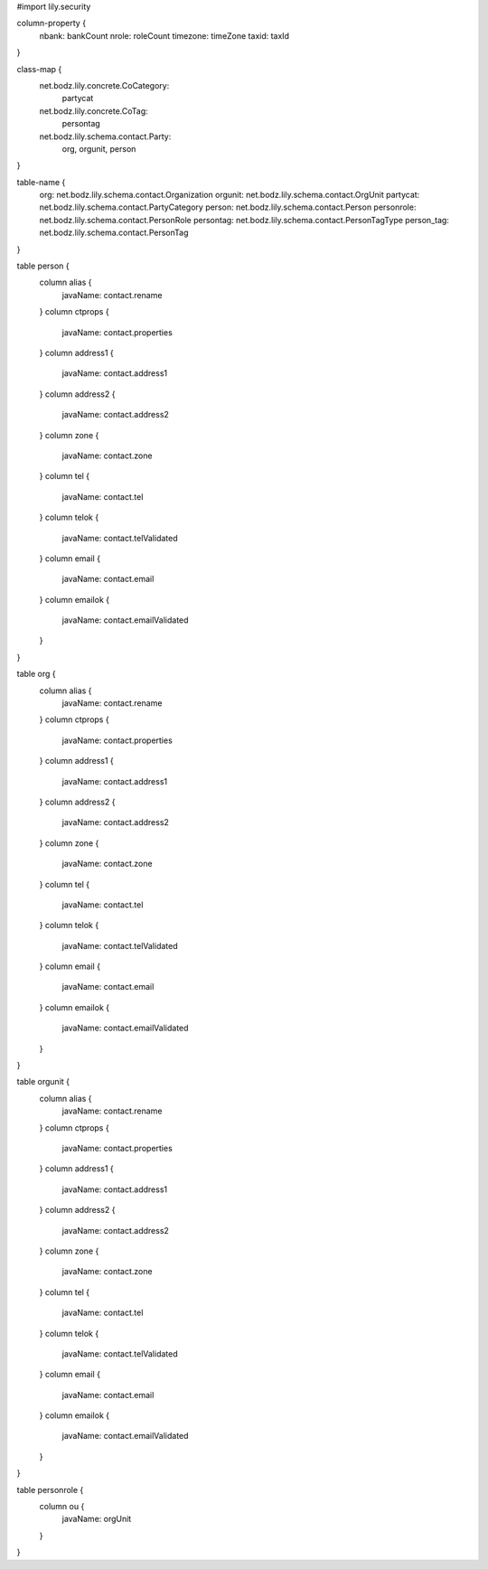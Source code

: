 #\import lily.security

column-property {
    nbank:              bankCount
    nrole:              roleCount
    timezone:           timeZone
    taxid:              taxId
}

class-map {
    net.bodz.lily.concrete.CoCategory: \
        partycat
    net.bodz.lily.concrete.CoTag: \
        persontag
    net.bodz.lily.schema.contact.Party: \
        org, \
        orgunit, \
        person
}

table-name {
    org:                net.bodz.lily.schema.contact.Organization
    orgunit:            net.bodz.lily.schema.contact.OrgUnit
    partycat:           net.bodz.lily.schema.contact.PartyCategory
    person:             net.bodz.lily.schema.contact.Person
    personrole:         net.bodz.lily.schema.contact.PersonRole
    persontag:          net.bodz.lily.schema.contact.PersonTagType
    person_tag:         net.bodz.lily.schema.contact.PersonTag
}

table person {
    column alias {
        javaName: contact.rename
    }
    column ctprops {
        javaName: contact.properties
    }
    column address1  {
        javaName: contact.address1
    }
    column address2  {
        javaName: contact.address2
    }
    column zone {
        javaName: contact.zone
    }
    column tel {
        javaName: contact.tel
    }
    column telok {
        javaName: contact.telValidated
    }
    column email {
        javaName: contact.email
    }
    column emailok {
        javaName: contact.emailValidated
    }
}

table org {
    column alias {
        javaName: contact.rename
    }
    column ctprops {
        javaName: contact.properties
    }
    column address1  {
        javaName: contact.address1
    }
    column address2  {
        javaName: contact.address2
    }
    column zone {
        javaName: contact.zone
    }
    column tel {
        javaName: contact.tel
    }
    column telok {
        javaName: contact.telValidated
    }
    column email {
        javaName: contact.email
    }
    column emailok {
        javaName: contact.emailValidated
    }
}

table orgunit {
    column alias {
        javaName: contact.rename
    }
    column ctprops {
        javaName: contact.properties
    }
    column address1  {
        javaName: contact.address1
    }
    column address2  {
        javaName: contact.address2
    }
    column zone {
        javaName: contact.zone
    }
    column tel {
        javaName: contact.tel
    }
    column telok {
        javaName: contact.telValidated
    }
    column email {
        javaName: contact.email
    }
    column emailok {
        javaName: contact.emailValidated
    }
}

table personrole {
    column ou {
        javaName: orgUnit
    }
}
